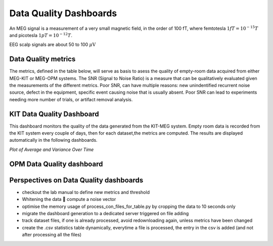Data Quality Dashboards
#######################

An MEG signal is a measurement of a very small magnetic field, in the order of 100 fT, where
femtotesla  :math:`1fT = 10^{-15} T` and picotesla :math:`1pT = 10^{-12} T`.

EEG scalp signals are about 50 to 100 :math:`\mu\text{V}`

Data Quality metrics
====================

The metrics, defined in the table below, will serve as basis to asess the quality of empty-room data acquired from either MEG-KIT or MEG-OPM systems.
The SNR (Signal to Noise Ratio) is a measure that can be qualitatively evaluated given the measurements of the different  metrics.
Poor SNR, can have multiple reasons: new unindentified recurrent noise source, defect in the equipment, specific event causing noise that is usually absent.
Poor SNR can lead to experiments needing more number of trials, or artifact removal analysis.




.. csv-table:: Noise Metrics Table
   :file: data/data-quality-dashboards/noise_metrics.csv
   :header-rows: 1

KIT Data Quality Dashboard
==========================

This dashboard monitors the quality of the data generated from the KIT-MEG system.
Empty room data is recorded from the KIT system every couple of days, then for each dataset,the metrics are computed.
The results are displayed automatically in the following dashboards.




.. csv-table:: Metric computation for KIT empty-room data
   :file: data/data-quality-dashboards/kit-con-files-statistics.csv
   :header-rows: 1

*Plot of Average and Variance Over Time*


.. raw:: html

    <iframe src="../_static/2-data-quality-dashboards/kit_average_plot.html" width="100%" height="600px" frameborder="0"></iframe>
    <iframe src="../_static/2-data-quality-dashboards/kit_variance_plot.html" width="100%" height="600px" frameborder="0"></iframe>
    <iframe src="../_static/2-data-quality-dashboards/kit_max_plot.html" width="100%" height="600px" frameborder="0"></iframe>
    <iframe src="../_static/2-data-quality-dashboards/kit_fft_plot.html" width="100%" height="600px" frameborder="0"></iframe>
    



OPM Data Quality dashboard
==========================

.. csv-table:: Metric computation for OPM empty-room data
   :file: data/data-quality-dashboards/opm-fif-files-statistics.csv
   :header-rows: 1

.. raw:: html

    <iframe src="../_static/opm_average_plot.html" width="100%" height="600px"></iframe>
    <iframe src="../_static/opm_variance_plot.html" width="100%" height="600px" frameborder="0"></iframe>
    <iframe src="../_static/opm_max_plot.html" width="100%" height="600px" frameborder="0"></iframe>


Perspectives on Data Quality dashboards
=======================================

- checkout the lab manual to define new metrics and threshold
- Whitening the data  compute a noise vector
- optimise the memory usage of process_con_files_for_table.py by cropping the data to 10 seconds only
- migrate the dashboard generation to a dedicated server triggered on file adding
- track dataset files, if one is already processed, avoid redownloading again, unless metrics have been changed
- create the .csv statistics table dynamically, everytime a file is processed, the entry in the csv is added (and not after processing all the files)
